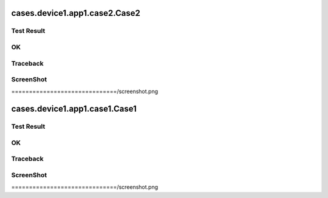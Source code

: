 
cases.device1.app1.case2.Case2
==============================


Test Result
-----------

OK
--


Traceback
---------

::


    


ScreenShot
----------

.. image:: cases.device1.app1.case2.Case2
==============================/screenshot.png


cases.device1.app1.case1.Case1
==============================


Test Result
-----------

OK
--


Traceback
---------

::


    


ScreenShot
----------

.. image:: cases.device1.app1.case1.Case1
==============================/screenshot.png

